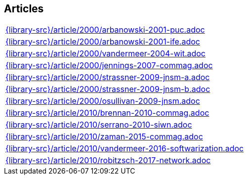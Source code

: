 //
// ============LICENSE_START=======================================================
//  Copyright (C) 2018 Sven van der Meer. All rights reserved.
// ================================================================================
// This file is licensed under the CREATIVE COMMONS ATTRIBUTION 4.0 INTERNATIONAL LICENSE
// Full license text at https://creativecommons.org/licenses/by/4.0/legalcode
// 
// SPDX-License-Identifier: CC-BY-4.0
// ============LICENSE_END=========================================================
//
// @author Sven van der Meer (vdmeer.sven@mykolab.com)
//

== Articles
[cols="a", grid=rows, frame=none, %autowidth.stretch]
|===
|include::{library-src}/article/2000/arbanowski-2001-puc.adoc[]
|include::{library-src}/article/2000/arbanowski-2001-ife.adoc[]
|include::{library-src}/article/2000/vandermeer-2004-wit.adoc[]
|include::{library-src}/article/2000/jennings-2007-commag.adoc[]
|include::{library-src}/article/2000/strassner-2009-jnsm-a.adoc[]
|include::{library-src}/article/2000/strassner-2009-jnsm-b.adoc[]
|include::{library-src}/article/2000/osullivan-2009-jnsm.adoc[]
|include::{library-src}/article/2010/brennan-2010-commag.adoc[]
|include::{library-src}/article/2010/serrano-2010-siwn.adoc[]
|include::{library-src}/article/2010/zaman-2015-commag.adoc[]
|include::{library-src}/article/2010/vandermeer-2016-softwarization.adoc[]
|include::{library-src}/article/2010/robitzsch-2017-network.adoc[]
|===


